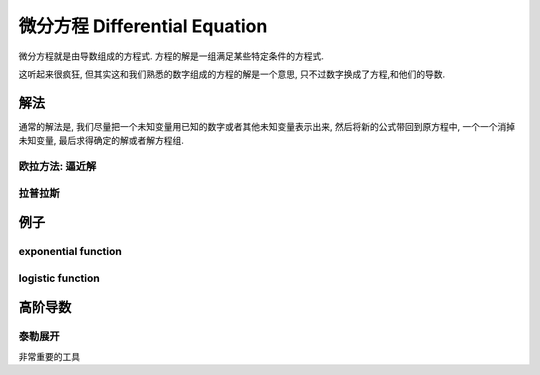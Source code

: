 *******************************
微分方程  Differential Equation
*******************************

微分方程就是由导数组成的方程式. 方程的解是一组满足某些特定条件的方程式. 

这听起来很疯狂, 但其实这和我们熟悉的数字组成的方程的解是一个意思, 只不过数字换成了方程,和他们的导数.


解法
====

通常的解法是, 我们尽量把一个未知变量用已知的数字或者其他未知变量表示出来, 然后将新的公式带回到原方程中, 一个一个消掉未知变量, 最后求得确定的解或者解方程组.

欧拉方法: 逼近解
----------------

拉普拉斯
------

例子
====

exponential function
--------------------

logistic function
-----------------

高阶导数
====

泰勒展开
-------

非常重要的工具









